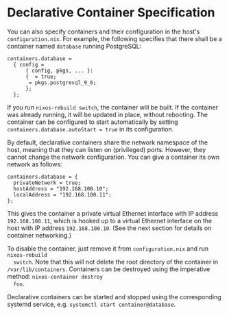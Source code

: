 * Declarative Container Specification
  :PROPERTIES:
  :CUSTOM_ID: sec-declarative-containers
  :END:

You can also specify containers and their configuration in the host's
=configuration.nix=. For example, the following specifies that there
shall be a container named =database= running PostgreSQL:

#+BEGIN_EXAMPLE
  containers.database =
    { config =
        { config, pkgs, ... }:
        {  = true;
         = pkgs.postgresql_9_6;
        };
    };
#+END_EXAMPLE

If you run =nixos-rebuild switch=, the container will be built. If the
container was already running, it will be updated in place, without
rebooting. The container can be configured to start automatically by
setting =containers.database.autoStart = true= in its configuration.

By default, declarative containers share the network namespace of the
host, meaning that they can listen on (privileged) ports. However, they
cannot change the network configuration. You can give a container its
own network as follows:

#+BEGIN_EXAMPLE
  containers.database = {
    privateNetwork = true;
    hostAddress = "192.168.100.10";
    localAddress = "192.168.100.11";
  };
#+END_EXAMPLE

This gives the container a private virtual Ethernet interface with IP
address =192.168.100.11=, which is hooked up to a virtual Ethernet
interface on the host with IP address =192.168.100.10=. (See the next
section for details on container networking.)

To disable the container, just remove it from =configuration.nix= and
run =nixos-rebuild
  switch=. Note that this will not delete the root directory of the
container in =/var/lib/containers=. Containers can be destroyed using
the imperative method: =nixos-container destroy
  foo=.

Declarative containers can be started and stopped using the
corresponding systemd service, e.g.
=systemctl start container@database=.
